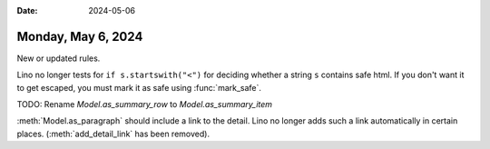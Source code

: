 :date: 2024-05-06

===================
Monday, May 6, 2024
===================

New or updated rules.

Lino no longer tests for ``if s.startswith("<")`` for deciding whether a string
``s`` contains safe html. If you don't want it to get escaped, you must mark it
as safe using :func:`mark_safe`.

TODO: Rename `Model.as_summary_row` to `Model.as_summary_item`

:meth:`Model.as_paragraph` should include a link to the detail. Lino no longer
adds such a link automatically in certain places. (:meth:`add_detail_link` has
been removed).

